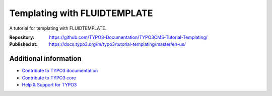 
=============================
Templating with FLUIDTEMPLATE
=============================

A tutorial for templating with FLUIDTEMPLATE.

:Repository:   https://github.com/TYPO3-Documentation/TYPO3CMS-Tutorial-Templating/
:Published at: https://docs.typo3.org/m/typo3/tutorial-templating/master/en-us/

Additional information
======================

* `Contribute to TYPO3 documentation <https://docs.typo3.org/typo3cms/HowToDocument/WritingDocsOfficial/Index.html>`__
* `Contribute to TYPO3 core <https://docs.typo3.org/typo3cms/ContributionWorkflowGuide/>`__
* `Help & Support for TYPO3 <https://typo3.org/help>`__
